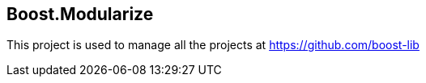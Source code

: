 == Boost.Modularize

This project is used to manage all the projects at https://github.com/boost-lib
